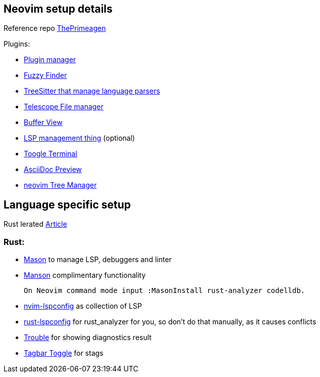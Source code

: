 == Neovim setup details

Reference repo https://github.com/ThePrimeagen/init.lua[ThePrimeagen]

Plugins: 

- https://github.com/wbthomason/packer.nvim[Plugin manager]
- https://github.com/nvim-telescope/telescope.nvim[Fuzzy Finder]
- https://github.com/nvim-treesitter/nvim-treesitter[TreeSitter that manage language parsers]
- https://github.com/nvim-telescope/telescope-file-browser.nvim[Telescope File manager]
- https://github.com/akinsho/bufferline.nvim[Buffer View]
- https://github.com/VonHeikemen/lsp-zero.nvim[LSP management thing] (optional) 
- https://github.com/akinsho/toggleterm.nvim[Toogle Terminal] 
- https://github.com/tigion/nvim-asciidoc-preview[AsciiDoc Preview]
- https://github.com/nvim-tree/nvim-tree.lua/wiki/Installation[neovim Tree Manager]
 
== Language specific setup 

Rust lerated https://rsdlt.github.io/posts/rust-nvim-ide-guide-walkthrough-development-debug/#why-neovim-for-rust-development[Article]

=== Rust: 

- https://github.com/williamboman/mason.nvim[Mason] to manage LSP, debuggers and linter
- https://github.com/williamboman/mason-lspconfig.nvim[Manson] complimentary functionality 

    On Neovim command mode input :MasonInstall rust-analyzer codelldb. 

- https://github.com/neovim/nvim-lspconfig[nvim-lspconfig] as collection of LSP
- https://github.com/simrat39/rust-tools.nvim[rust-lspconfig] for rust_analyzer for you, 
so don't do that manually, as it causes conflicts
- https://github.com/folke/trouble.nvim[Trouble] for showing diagnostics result
- https://github.com/preservim/tagbar[Tagbar Toggle] for stags


